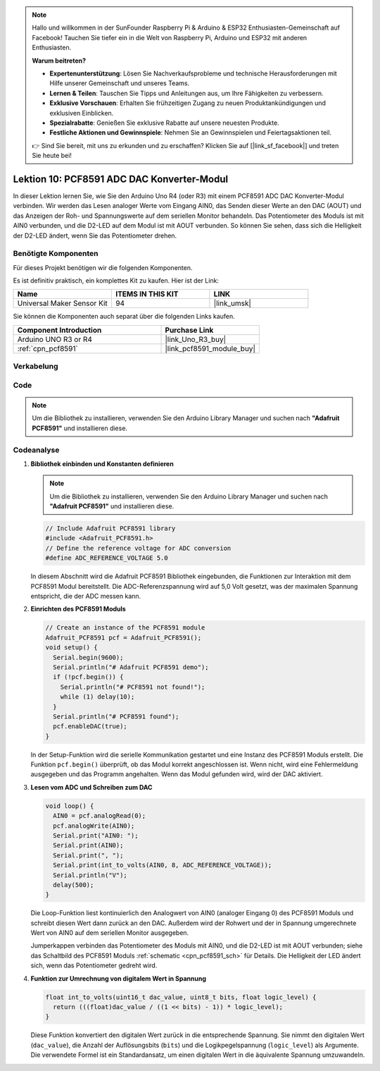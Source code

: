 .. note::

   Hallo und willkommen in der SunFounder Raspberry Pi & Arduino & ESP32 Enthusiasten-Gemeinschaft auf Facebook! Tauchen Sie tiefer ein in die Welt von Raspberry Pi, Arduino und ESP32 mit anderen Enthusiasten.

   **Warum beitreten?**

   - **Expertenunterstützung**: Lösen Sie Nachverkaufsprobleme und technische Herausforderungen mit Hilfe unserer Gemeinschaft und unseres Teams.
   - **Lernen & Teilen**: Tauschen Sie Tipps und Anleitungen aus, um Ihre Fähigkeiten zu verbessern.
   - **Exklusive Vorschauen**: Erhalten Sie frühzeitigen Zugang zu neuen Produktankündigungen und exklusiven Einblicken.
   - **Spezialrabatte**: Genießen Sie exklusive Rabatte auf unsere neuesten Produkte.
   - **Festliche Aktionen und Gewinnspiele**: Nehmen Sie an Gewinnspielen und Feiertagsaktionen teil.

   👉 Sind Sie bereit, mit uns zu erkunden und zu erschaffen? Klicken Sie auf [|link_sf_facebook|] und treten Sie heute bei!

.. _uno_lesson10_pcf8591:

Lektion 10: PCF8591 ADC DAC Konverter-Modul
==============================================

In dieser Lektion lernen Sie, wie Sie den Arduino Uno R4 (oder R3) mit einem PCF8591 ADC DAC Konverter-Modul verbinden. Wir werden das Lesen analoger Werte vom Eingang AIN0, das Senden dieser Werte an den DAC (AOUT) und das Anzeigen der Roh- und Spannungswerte auf dem seriellen Monitor behandeln. Das Potentiometer des Moduls ist mit AIN0 verbunden, und die D2-LED auf dem Modul ist mit AOUT verbunden. So können Sie sehen, dass sich die Helligkeit der D2-LED ändert, wenn Sie das Potentiometer drehen.

Benötigte Komponenten
--------------------------

Für dieses Projekt benötigen wir die folgenden Komponenten.

Es ist definitiv praktisch, ein komplettes Kit zu kaufen. Hier ist der Link:

.. list-table::
    :widths: 20 20 20
    :header-rows: 1

    *   - Name	
        - ITEMS IN THIS KIT
        - LINK
    *   - Universal Maker Sensor Kit
        - 94
        - |link_umsk|

Sie können die Komponenten auch separat über die folgenden Links kaufen.

.. list-table::
    :widths: 30 20
    :header-rows: 1

    *   - Component Introduction
        - Purchase Link

    *   - Arduino UNO R3 or R4
        - |link_Uno_R3_buy|
    *   - :ref:`cpn_pcf8591`
        - |link_pcf8591_module_buy|

Verkabelung
---------------------------

.. image:: img/Lesson_10_PCF8591_uno_bb.png
    :width: 100%


Code
---------------------------

.. note:: 
   Um die Bibliothek zu installieren, verwenden Sie den Arduino Library Manager und suchen nach **"Adafruit PCF8591"** und installieren diese.

.. raw:: html

    <iframe src=https://create.arduino.cc/editor/sunfounder01/217d04d3-2c19-44df-b66b-5c1582955260/preview?embed style="height:510px;width:100%;margin:10px 0" frameborder=0></iframe>

Codeanalyse
---------------------------

#. **Bibliothek einbinden und Konstanten definieren**

   .. note:: 
      Um die Bibliothek zu installieren, verwenden Sie den Arduino Library Manager und suchen nach **"Adafruit PCF8591"** und installieren diese.

   .. code-block:: arduino

      // Include Adafruit PCF8591 library
      #include <Adafruit_PCF8591.h>
      // Define the reference voltage for ADC conversion
      #define ADC_REFERENCE_VOLTAGE 5.0

   In diesem Abschnitt wird die Adafruit PCF8591 Bibliothek eingebunden, die Funktionen zur Interaktion mit dem PCF8591 Modul bereitstellt. Die ADC-Referenzspannung wird auf 5,0 Volt gesetzt, was der maximalen Spannung entspricht, die der ADC messen kann.

#. **Einrichten des PCF8591 Moduls**

   .. code-block:: arduino

      // Create an instance of the PCF8591 module
      Adafruit_PCF8591 pcf = Adafruit_PCF8591();
      void setup() {
        Serial.begin(9600);
        Serial.println("# Adafruit PCF8591 demo");
        if (!pcf.begin()) {
          Serial.println("# PCF8591 not found!");
          while (1) delay(10);
        }
        Serial.println("# PCF8591 found");
        pcf.enableDAC(true);
      }

   In der Setup-Funktion wird die serielle Kommunikation gestartet und eine Instanz des PCF8591 Moduls erstellt. Die Funktion ``pcf.begin()`` überprüft, ob das Modul korrekt angeschlossen ist. Wenn nicht, wird eine Fehlermeldung ausgegeben und das Programm angehalten. Wenn das Modul gefunden wird, wird der DAC aktiviert.

#. **Lesen vom ADC und Schreiben zum DAC**

   .. code-block:: arduino

      void loop() {
        AIN0 = pcf.analogRead(0);
        pcf.analogWrite(AIN0);
        Serial.print("AIN0: ");
        Serial.print(AIN0);
        Serial.print(", ");
        Serial.print(int_to_volts(AIN0, 8, ADC_REFERENCE_VOLTAGE));
        Serial.println("V");
        delay(500);
      }

   Die Loop-Funktion liest kontinuierlich den Analogwert von AIN0 (analoger Eingang 0) des PCF8591 Moduls und schreibt diesen Wert dann zurück an den DAC. Außerdem wird der Rohwert und der in Spannung umgerechnete Wert von AIN0 auf dem seriellen Monitor ausgegeben.

   Jumperkappen verbinden das Potentiometer des Moduls mit AIN0, und die D2-LED ist mit AOUT verbunden; siehe das Schaltbild des PCF8591 Moduls :ref:`schematic <cpn_pcf8591_sch>` für Details. Die Helligkeit der LED ändert sich, wenn das Potentiometer gedreht wird.

#. **Funktion zur Umrechnung von digitalem Wert in Spannung**

   .. code-block:: arduino

      float int_to_volts(uint16_t dac_value, uint8_t bits, float logic_level) {
        return (((float)dac_value / ((1 << bits) - 1)) * logic_level);
      }

   Diese Funktion konvertiert den digitalen Wert zurück in die entsprechende Spannung. Sie nimmt den digitalen Wert (``dac_value``), die Anzahl der Auflösungsbits (``bits``) und die Logikpegelspannung (``logic_level``) als Argumente. Die verwendete Formel ist ein Standardansatz, um einen digitalen Wert in die äquivalente Spannung umzuwandeln.
